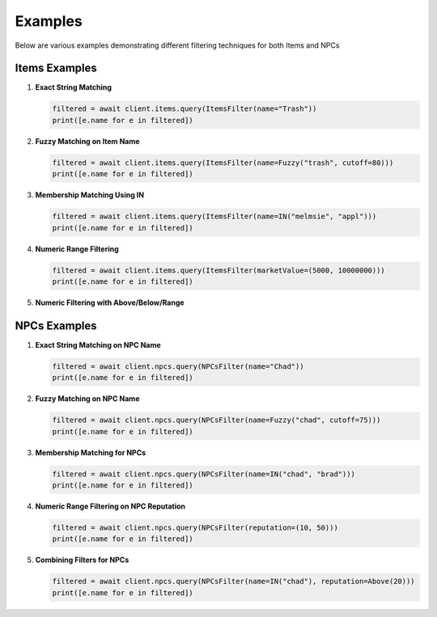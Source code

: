 Examples
========

Below are various examples demonstrating different filtering techniques for both Items and NPCs

Items Examples
--------------

1. **Exact String Matching**

   .. code-block:: python

       filtered = await client.items.query(ItemsFilter(name="Trash"))
       print([e.name for e in filtered])

2. **Fuzzy Matching on Item Name**

   .. code-block:: python

       filtered = await client.items.query(ItemsFilter(name=Fuzzy("trash", cutoff=80)))
       print([e.name for e in filtered])

3. **Membership Matching Using IN**

   .. code-block:: python

       filtered = await client.items.query(ItemsFilter(name=IN("melmsie", "appl")))
       print([e.name for e in filtered])

4. **Numeric Range Filtering**

   .. code-block:: python

       filtered = await client.items.query(ItemsFilter(marketValue=(5000, 10000000)))
       print([e.name for e in filtered])

5. **Numeric Filtering with Above/Below/Range**

   .. code-block:: python
       # Above
       filtered = await client.items.query(ItemsFilter(netValue=Above(10000)))
       print([e.name for e in filtered])

       # Below
       filtered = await client.items.query(ItemsFilter(netValue=Below(10000)))
       print([e.name for e in filtered])
    
       # Range 
       filtered = await client.items.query(ItemsFilter(netValue=Range(10000, 5000000)))
       print([e.name for e in filtered])

NPCs Examples
-------------

1. **Exact String Matching on NPC Name**

   .. code-block:: python

       filtered = await client.npcs.query(NPCsFilter(name="Chad"))
       print([e.name for e in filtered])

2. **Fuzzy Matching on NPC Name**

   .. code-block:: python

       filtered = await client.npcs.query(NPCsFilter(name=Fuzzy("chad", cutoff=75)))
       print([e.name for e in filtered])

3. **Membership Matching for NPCs**

   .. code-block:: python

       filtered = await client.npcs.query(NPCsFilter(name=IN("chad", "brad")))
       print([e.name for e in filtered])

4. **Numeric Range Filtering on NPC Reputation**

   .. code-block:: python

       filtered = await client.npcs.query(NPCsFilter(reputation=(10, 50)))
       print([e.name for e in filtered])

5. **Combining Filters for NPCs**

   .. code-block:: python

       filtered = await client.npcs.query(NPCsFilter(name=IN("chad"), reputation=Above(20)))
       print([e.name for e in filtered])
